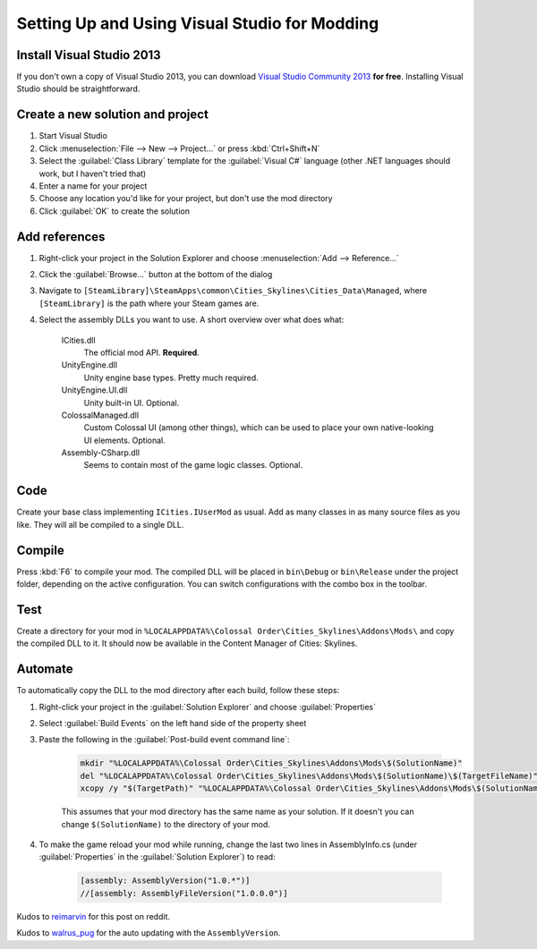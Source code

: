 ==============================================
Setting Up and Using Visual Studio for Modding
==============================================

Install Visual Studio 2013
==========================

If you don't own a copy of Visual Studio 2013, you can download `Visual Studio Community 2013 <https://www.visualstudio.com/en-us/products/visual-studio-community-vs.aspx>`__ **for free**. Installing Visual Studio should be straightforward.


Create a new solution and project
=================================

1. Start Visual Studio
2. Click :menuselection:`File --> New --> Project…` or press :kbd:`Ctrl+Shift+N`
3. Select the :guilabel:`Class Library` template for the :guilabel:`Visual C#` language (other .NET languages should work, but I haven't tried that)
4. Enter a name for your project
5. Choose any location you'd like for your project, but don't use the mod directory
6. Click :guilabel:`OK` to create the solution


Add references
==============

1. Right-click your project in the Solution Explorer and choose :menuselection:`Add --> Reference…`
2. Click the :guilabel:`Browse…` button at the bottom of the dialog
3. Navigate to ``[SteamLibrary]\SteamApps\common\Cities_Skylines\Cities_Data\Managed``, where ``[SteamLibrary]`` is the path where your Steam games are.
4. Select the assembly DLLs you want to use. A short overview over what does what:

    ICities.dll
      The official mod API. **Required**.

    UnityEngine.dll
      Unity engine base types. Pretty much required.

    UnityEngine.UI.dll
      Unity built-in UI. Optional.

    ColossalManaged.dll
      Custom Colossal UI (among other things), which can be used to place your own native-looking UI elements. Optional.

    Assembly-CSharp.dll
      Seems to contain most of the game logic classes. Optional.


Code
====

Create your base class implementing ``ICities.IUserMod`` as usual. Add as many classes in as many source files as you like. They will all be compiled to a single DLL.


Compile
=======

Press :kbd:`F6` to compile your mod. The compiled DLL will be placed in ``bin\Debug`` or ``bin\Release`` under the project folder, depending on the active configuration. You can switch configurations with the combo box in the toolbar.


Test
====

Create a directory for your mod in ``%LOCALAPPDATA%\Colossal Order\Cities_Skylines\Addons\Mods\`` and copy the compiled DLL to it. It should now be available in the Content Manager of Cities: Skylines.


Automate
========

To automatically copy the DLL to the mod directory after each build, follow these steps:

1. Right-click your project in the :guilabel:`Solution Explorer` and choose :guilabel:`Properties`
2. Select :guilabel:`Build Events` on the left hand side of the property sheet
3. Paste the following in the :guilabel:`Post-build event command line`:

    .. code-block:: batch

        mkdir "%LOCALAPPDATA%\Colossal Order\Cities_Skylines\Addons\Mods\$(SolutionName)"
        del "%LOCALAPPDATA%\Colossal Order\Cities_Skylines\Addons\Mods\$(SolutionName)\$(TargetFileName)"
        xcopy /y "$(TargetPath)" "%LOCALAPPDATA%\Colossal Order\Cities_Skylines\Addons\Mods\$(SolutionName)"

    This assumes that your mod directory has the same name as your solution.
    If it doesn't you can change ``$(SolutionName)`` to the directory of your mod.

4. To make the game reload your mod while running, change the last two lines in AssemblyInfo.cs (under :guilabel:`Properties` in the :guilabel:`Solution Explorer`) to read:

    .. code-block:: c#

        [assembly: AssemblyVersion("1.0.*")]
        //[assembly: AssemblyFileVersion("1.0.0.0")]


Kudos to `reimarvin <http://www.reddit.com/user/reimarvin>`__ for this post on reddit.


Kudos to `walrus_pug <http://www.reddit.com/user/walrus_pug>`__ for the auto updating with the ``AssemblyVersion``.
